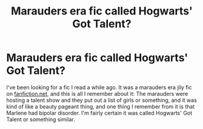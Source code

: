 #+TITLE: Marauders era fic called Hogwarts' Got Talent?

* Marauders era fic called Hogwarts' Got Talent?
:PROPERTIES:
:Author: _usernamepending
:Score: 2
:DateUnix: 1619754395.0
:DateShort: 2021-Apr-30
:FlairText: What's That Fic?
:END:
I've been looking for a fic I read a while ago. It was a marauders era jily fic on [[https://fanfiction.net][fanfiction.net]], and this is all I remember about it: The marauders were hosting a talent show and they put out a list of girls or something, and it was kind of like a beauty pageant thing, and one thing I remember from it is that Marlene had bipolar disorder. I'm fairly certain it was called Hogwarts' Got Talent or something similar.


